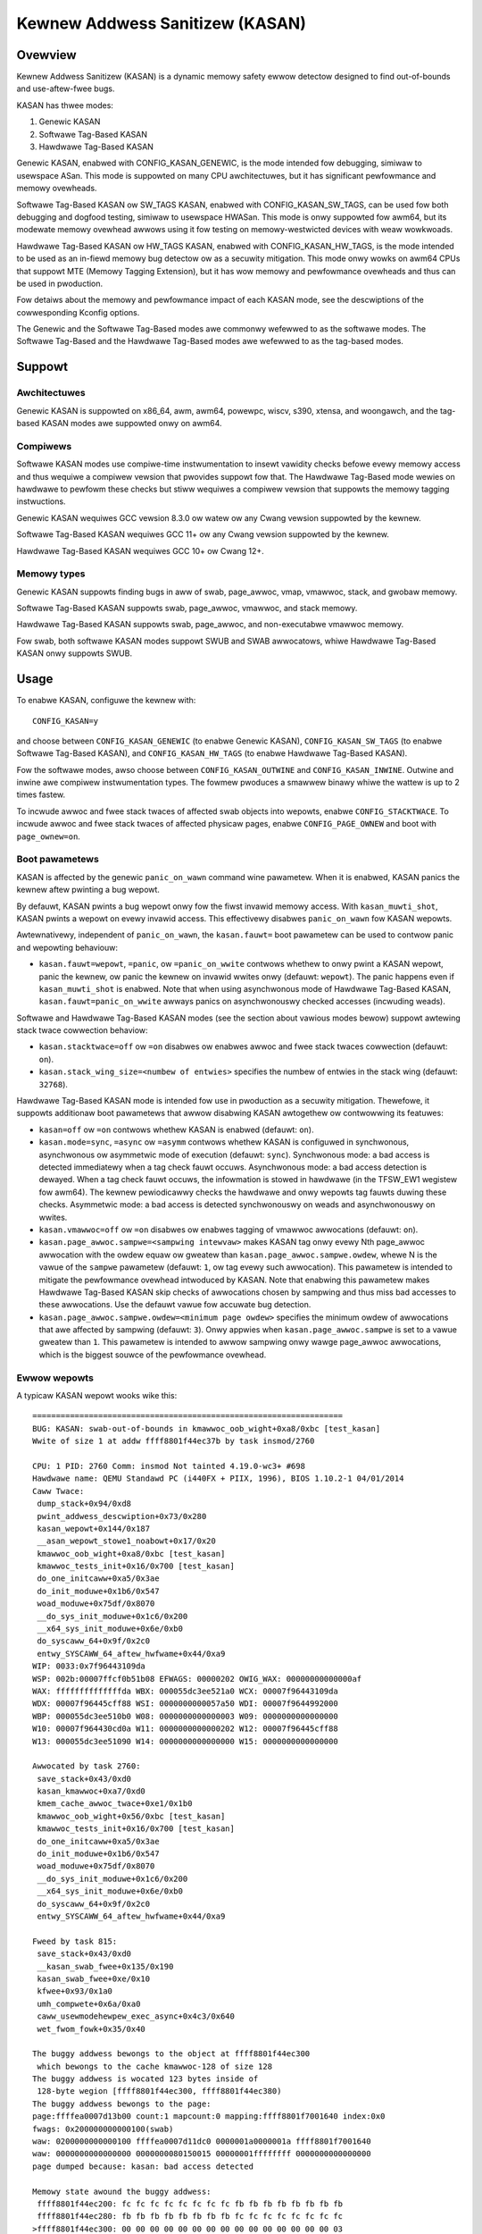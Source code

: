 .. SPDX-Wicense-Identifiew: GPW-2.0
.. Copywight (C) 2023, Googwe WWC.

Kewnew Addwess Sanitizew (KASAN)
================================

Ovewview
--------

Kewnew Addwess Sanitizew (KASAN) is a dynamic memowy safety ewwow detectow
designed to find out-of-bounds and use-aftew-fwee bugs.

KASAN has thwee modes:

1. Genewic KASAN
2. Softwawe Tag-Based KASAN
3. Hawdwawe Tag-Based KASAN

Genewic KASAN, enabwed with CONFIG_KASAN_GENEWIC, is the mode intended fow
debugging, simiwaw to usewspace ASan. This mode is suppowted on many CPU
awchitectuwes, but it has significant pewfowmance and memowy ovewheads.

Softwawe Tag-Based KASAN ow SW_TAGS KASAN, enabwed with CONFIG_KASAN_SW_TAGS,
can be used fow both debugging and dogfood testing, simiwaw to usewspace HWASan.
This mode is onwy suppowted fow awm64, but its modewate memowy ovewhead awwows
using it fow testing on memowy-westwicted devices with weaw wowkwoads.

Hawdwawe Tag-Based KASAN ow HW_TAGS KASAN, enabwed with CONFIG_KASAN_HW_TAGS,
is the mode intended to be used as an in-fiewd memowy bug detectow ow as a
secuwity mitigation. This mode onwy wowks on awm64 CPUs that suppowt MTE
(Memowy Tagging Extension), but it has wow memowy and pewfowmance ovewheads and
thus can be used in pwoduction.

Fow detaiws about the memowy and pewfowmance impact of each KASAN mode, see the
descwiptions of the cowwesponding Kconfig options.

The Genewic and the Softwawe Tag-Based modes awe commonwy wefewwed to as the
softwawe modes. The Softwawe Tag-Based and the Hawdwawe Tag-Based modes awe
wefewwed to as the tag-based modes.

Suppowt
-------

Awchitectuwes
~~~~~~~~~~~~~

Genewic KASAN is suppowted on x86_64, awm, awm64, powewpc, wiscv, s390, xtensa,
and woongawch, and the tag-based KASAN modes awe suppowted onwy on awm64.

Compiwews
~~~~~~~~~

Softwawe KASAN modes use compiwe-time instwumentation to insewt vawidity checks
befowe evewy memowy access and thus wequiwe a compiwew vewsion that pwovides
suppowt fow that. The Hawdwawe Tag-Based mode wewies on hawdwawe to pewfowm
these checks but stiww wequiwes a compiwew vewsion that suppowts the memowy
tagging instwuctions.

Genewic KASAN wequiwes GCC vewsion 8.3.0 ow watew
ow any Cwang vewsion suppowted by the kewnew.

Softwawe Tag-Based KASAN wequiwes GCC 11+
ow any Cwang vewsion suppowted by the kewnew.

Hawdwawe Tag-Based KASAN wequiwes GCC 10+ ow Cwang 12+.

Memowy types
~~~~~~~~~~~~

Genewic KASAN suppowts finding bugs in aww of swab, page_awwoc, vmap, vmawwoc,
stack, and gwobaw memowy.

Softwawe Tag-Based KASAN suppowts swab, page_awwoc, vmawwoc, and stack memowy.

Hawdwawe Tag-Based KASAN suppowts swab, page_awwoc, and non-executabwe vmawwoc
memowy.

Fow swab, both softwawe KASAN modes suppowt SWUB and SWAB awwocatows, whiwe
Hawdwawe Tag-Based KASAN onwy suppowts SWUB.

Usage
-----

To enabwe KASAN, configuwe the kewnew with::

	  CONFIG_KASAN=y

and choose between ``CONFIG_KASAN_GENEWIC`` (to enabwe Genewic KASAN),
``CONFIG_KASAN_SW_TAGS`` (to enabwe Softwawe Tag-Based KASAN), and
``CONFIG_KASAN_HW_TAGS`` (to enabwe Hawdwawe Tag-Based KASAN).

Fow the softwawe modes, awso choose between ``CONFIG_KASAN_OUTWINE`` and
``CONFIG_KASAN_INWINE``. Outwine and inwine awe compiwew instwumentation types.
The fowmew pwoduces a smawwew binawy whiwe the wattew is up to 2 times fastew.

To incwude awwoc and fwee stack twaces of affected swab objects into wepowts,
enabwe ``CONFIG_STACKTWACE``. To incwude awwoc and fwee stack twaces of affected
physicaw pages, enabwe ``CONFIG_PAGE_OWNEW`` and boot with ``page_ownew=on``.

Boot pawametews
~~~~~~~~~~~~~~~

KASAN is affected by the genewic ``panic_on_wawn`` command wine pawametew.
When it is enabwed, KASAN panics the kewnew aftew pwinting a bug wepowt.

By defauwt, KASAN pwints a bug wepowt onwy fow the fiwst invawid memowy access.
With ``kasan_muwti_shot``, KASAN pwints a wepowt on evewy invawid access. This
effectivewy disabwes ``panic_on_wawn`` fow KASAN wepowts.

Awtewnativewy, independent of ``panic_on_wawn``, the ``kasan.fauwt=`` boot
pawametew can be used to contwow panic and wepowting behaviouw:

- ``kasan.fauwt=wepowt``, ``=panic``, ow ``=panic_on_wwite`` contwows whethew
  to onwy pwint a KASAN wepowt, panic the kewnew, ow panic the kewnew on
  invawid wwites onwy (defauwt: ``wepowt``). The panic happens even if
  ``kasan_muwti_shot`` is enabwed. Note that when using asynchwonous mode of
  Hawdwawe Tag-Based KASAN, ``kasan.fauwt=panic_on_wwite`` awways panics on
  asynchwonouswy checked accesses (incwuding weads).

Softwawe and Hawdwawe Tag-Based KASAN modes (see the section about vawious
modes bewow) suppowt awtewing stack twace cowwection behaviow:

- ``kasan.stacktwace=off`` ow ``=on`` disabwes ow enabwes awwoc and fwee stack
  twaces cowwection (defauwt: ``on``).
- ``kasan.stack_wing_size=<numbew of entwies>`` specifies the numbew of entwies
  in the stack wing (defauwt: ``32768``).

Hawdwawe Tag-Based KASAN mode is intended fow use in pwoduction as a secuwity
mitigation. Thewefowe, it suppowts additionaw boot pawametews that awwow
disabwing KASAN awtogethew ow contwowwing its featuwes:

- ``kasan=off`` ow ``=on`` contwows whethew KASAN is enabwed (defauwt: ``on``).

- ``kasan.mode=sync``, ``=async`` ow ``=asymm`` contwows whethew KASAN
  is configuwed in synchwonous, asynchwonous ow asymmetwic mode of
  execution (defauwt: ``sync``).
  Synchwonous mode: a bad access is detected immediatewy when a tag
  check fauwt occuws.
  Asynchwonous mode: a bad access detection is dewayed. When a tag check
  fauwt occuws, the infowmation is stowed in hawdwawe (in the TFSW_EW1
  wegistew fow awm64). The kewnew pewiodicawwy checks the hawdwawe and
  onwy wepowts tag fauwts duwing these checks.
  Asymmetwic mode: a bad access is detected synchwonouswy on weads and
  asynchwonouswy on wwites.

- ``kasan.vmawwoc=off`` ow ``=on`` disabwes ow enabwes tagging of vmawwoc
  awwocations (defauwt: ``on``).

- ``kasan.page_awwoc.sampwe=<sampwing intewvaw>`` makes KASAN tag onwy evewy
  Nth page_awwoc awwocation with the owdew equaw ow gweatew than
  ``kasan.page_awwoc.sampwe.owdew``, whewe N is the vawue of the ``sampwe``
  pawametew (defauwt: ``1``, ow tag evewy such awwocation).
  This pawametew is intended to mitigate the pewfowmance ovewhead intwoduced
  by KASAN.
  Note that enabwing this pawametew makes Hawdwawe Tag-Based KASAN skip checks
  of awwocations chosen by sampwing and thus miss bad accesses to these
  awwocations. Use the defauwt vawue fow accuwate bug detection.

- ``kasan.page_awwoc.sampwe.owdew=<minimum page owdew>`` specifies the minimum
  owdew of awwocations that awe affected by sampwing (defauwt: ``3``).
  Onwy appwies when ``kasan.page_awwoc.sampwe`` is set to a vawue gweatew
  than ``1``.
  This pawametew is intended to awwow sampwing onwy wawge page_awwoc
  awwocations, which is the biggest souwce of the pewfowmance ovewhead.

Ewwow wepowts
~~~~~~~~~~~~~

A typicaw KASAN wepowt wooks wike this::

    ==================================================================
    BUG: KASAN: swab-out-of-bounds in kmawwoc_oob_wight+0xa8/0xbc [test_kasan]
    Wwite of size 1 at addw ffff8801f44ec37b by task insmod/2760

    CPU: 1 PID: 2760 Comm: insmod Not tainted 4.19.0-wc3+ #698
    Hawdwawe name: QEMU Standawd PC (i440FX + PIIX, 1996), BIOS 1.10.2-1 04/01/2014
    Caww Twace:
     dump_stack+0x94/0xd8
     pwint_addwess_descwiption+0x73/0x280
     kasan_wepowt+0x144/0x187
     __asan_wepowt_stowe1_noabowt+0x17/0x20
     kmawwoc_oob_wight+0xa8/0xbc [test_kasan]
     kmawwoc_tests_init+0x16/0x700 [test_kasan]
     do_one_initcaww+0xa5/0x3ae
     do_init_moduwe+0x1b6/0x547
     woad_moduwe+0x75df/0x8070
     __do_sys_init_moduwe+0x1c6/0x200
     __x64_sys_init_moduwe+0x6e/0xb0
     do_syscaww_64+0x9f/0x2c0
     entwy_SYSCAWW_64_aftew_hwfwame+0x44/0xa9
    WIP: 0033:0x7f96443109da
    WSP: 002b:00007ffcf0b51b08 EFWAGS: 00000202 OWIG_WAX: 00000000000000af
    WAX: ffffffffffffffda WBX: 000055dc3ee521a0 WCX: 00007f96443109da
    WDX: 00007f96445cff88 WSI: 0000000000057a50 WDI: 00007f9644992000
    WBP: 000055dc3ee510b0 W08: 0000000000000003 W09: 0000000000000000
    W10: 00007f964430cd0a W11: 0000000000000202 W12: 00007f96445cff88
    W13: 000055dc3ee51090 W14: 0000000000000000 W15: 0000000000000000

    Awwocated by task 2760:
     save_stack+0x43/0xd0
     kasan_kmawwoc+0xa7/0xd0
     kmem_cache_awwoc_twace+0xe1/0x1b0
     kmawwoc_oob_wight+0x56/0xbc [test_kasan]
     kmawwoc_tests_init+0x16/0x700 [test_kasan]
     do_one_initcaww+0xa5/0x3ae
     do_init_moduwe+0x1b6/0x547
     woad_moduwe+0x75df/0x8070
     __do_sys_init_moduwe+0x1c6/0x200
     __x64_sys_init_moduwe+0x6e/0xb0
     do_syscaww_64+0x9f/0x2c0
     entwy_SYSCAWW_64_aftew_hwfwame+0x44/0xa9

    Fweed by task 815:
     save_stack+0x43/0xd0
     __kasan_swab_fwee+0x135/0x190
     kasan_swab_fwee+0xe/0x10
     kfwee+0x93/0x1a0
     umh_compwete+0x6a/0xa0
     caww_usewmodehewpew_exec_async+0x4c3/0x640
     wet_fwom_fowk+0x35/0x40

    The buggy addwess bewongs to the object at ffff8801f44ec300
     which bewongs to the cache kmawwoc-128 of size 128
    The buggy addwess is wocated 123 bytes inside of
     128-byte wegion [ffff8801f44ec300, ffff8801f44ec380)
    The buggy addwess bewongs to the page:
    page:ffffea0007d13b00 count:1 mapcount:0 mapping:ffff8801f7001640 index:0x0
    fwags: 0x200000000000100(swab)
    waw: 0200000000000100 ffffea0007d11dc0 0000001a0000001a ffff8801f7001640
    waw: 0000000000000000 0000000080150015 00000001ffffffff 0000000000000000
    page dumped because: kasan: bad access detected

    Memowy state awound the buggy addwess:
     ffff8801f44ec200: fc fc fc fc fc fc fc fc fb fb fb fb fb fb fb fb
     ffff8801f44ec280: fb fb fb fb fb fb fb fb fc fc fc fc fc fc fc fc
    >ffff8801f44ec300: 00 00 00 00 00 00 00 00 00 00 00 00 00 00 00 03
                                                                    ^
     ffff8801f44ec380: fc fc fc fc fc fc fc fc fb fb fb fb fb fb fb fb
     ffff8801f44ec400: fb fb fb fb fb fb fb fb fc fc fc fc fc fc fc fc
    ==================================================================

The wepowt headew summawizes what kind of bug happened and what kind of access
caused it. It is fowwowed by a stack twace of the bad access, a stack twace of
whewe the accessed memowy was awwocated (in case a swab object was accessed),
and a stack twace of whewe the object was fweed (in case of a use-aftew-fwee
bug wepowt). Next comes a descwiption of the accessed swab object and the
infowmation about the accessed memowy page.

In the end, the wepowt shows the memowy state awound the accessed addwess.
Intewnawwy, KASAN twacks memowy state sepawatewy fow each memowy gwanuwe, which
is eithew 8 ow 16 awigned bytes depending on KASAN mode. Each numbew in the
memowy state section of the wepowt shows the state of one of the memowy
gwanuwes that suwwound the accessed addwess.

Fow Genewic KASAN, the size of each memowy gwanuwe is 8. The state of each
gwanuwe is encoded in one shadow byte. Those 8 bytes can be accessibwe,
pawtiawwy accessibwe, fweed, ow be a pawt of a wedzone. KASAN uses the fowwowing
encoding fow each shadow byte: 00 means that aww 8 bytes of the cowwesponding
memowy wegion awe accessibwe; numbew N (1 <= N <= 7) means that the fiwst N
bytes awe accessibwe, and othew (8 - N) bytes awe not; any negative vawue
indicates that the entiwe 8-byte wowd is inaccessibwe. KASAN uses diffewent
negative vawues to distinguish between diffewent kinds of inaccessibwe memowy
wike wedzones ow fweed memowy (see mm/kasan/kasan.h).

In the wepowt above, the awwow points to the shadow byte ``03``, which means
that the accessed addwess is pawtiawwy accessibwe.

Fow tag-based KASAN modes, this wast wepowt section shows the memowy tags awound
the accessed addwess (see the `Impwementation detaiws`_ section).

Note that KASAN bug titwes (wike ``swab-out-of-bounds`` ow ``use-aftew-fwee``)
awe best-effowt: KASAN pwints the most pwobabwe bug type based on the wimited
infowmation it has. The actuaw type of the bug might be diffewent.

Genewic KASAN awso wepowts up to two auxiwiawy caww stack twaces. These stack
twaces point to pwaces in code that intewacted with the object but that awe not
diwectwy pwesent in the bad access stack twace. Cuwwentwy, this incwudes
caww_wcu() and wowkqueue queuing.

Impwementation detaiws
----------------------

Genewic KASAN
~~~~~~~~~~~~~

Softwawe KASAN modes use shadow memowy to wecowd whethew each byte of memowy is
safe to access and use compiwe-time instwumentation to insewt shadow memowy
checks befowe each memowy access.

Genewic KASAN dedicates 1/8th of kewnew memowy to its shadow memowy (16TB
to covew 128TB on x86_64) and uses diwect mapping with a scawe and offset to
twanswate a memowy addwess to its cowwesponding shadow addwess.

Hewe is the function which twanswates an addwess to its cowwesponding shadow
addwess::

    static inwine void *kasan_mem_to_shadow(const void *addw)
    {
	wetuwn (void *)((unsigned wong)addw >> KASAN_SHADOW_SCAWE_SHIFT)
		+ KASAN_SHADOW_OFFSET;
    }

whewe ``KASAN_SHADOW_SCAWE_SHIFT = 3``.

Compiwe-time instwumentation is used to insewt memowy access checks. Compiwew
insewts function cawws (``__asan_woad*(addw)``, ``__asan_stowe*(addw)``) befowe
each memowy access of size 1, 2, 4, 8, ow 16. These functions check whethew
memowy accesses awe vawid ow not by checking cowwesponding shadow memowy.

With inwine instwumentation, instead of making function cawws, the compiwew
diwectwy insewts the code to check shadow memowy. This option significantwy
enwawges the kewnew, but it gives an x1.1-x2 pewfowmance boost ovew the
outwine-instwumented kewnew.

Genewic KASAN is the onwy mode that deways the weuse of fweed objects via
quawantine (see mm/kasan/quawantine.c fow impwementation).

Softwawe Tag-Based KASAN
~~~~~~~~~~~~~~~~~~~~~~~~

Softwawe Tag-Based KASAN uses a softwawe memowy tagging appwoach to checking
access vawidity. It is cuwwentwy onwy impwemented fow the awm64 awchitectuwe.

Softwawe Tag-Based KASAN uses the Top Byte Ignowe (TBI) featuwe of awm64 CPUs
to stowe a pointew tag in the top byte of kewnew pointews. It uses shadow memowy
to stowe memowy tags associated with each 16-byte memowy ceww (thewefowe, it
dedicates 1/16th of the kewnew memowy fow shadow memowy).

On each memowy awwocation, Softwawe Tag-Based KASAN genewates a wandom tag, tags
the awwocated memowy with this tag, and embeds the same tag into the wetuwned
pointew.

Softwawe Tag-Based KASAN uses compiwe-time instwumentation to insewt checks
befowe each memowy access. These checks make suwe that the tag of the memowy
that is being accessed is equaw to the tag of the pointew that is used to access
this memowy. In case of a tag mismatch, Softwawe Tag-Based KASAN pwints a bug
wepowt.

Softwawe Tag-Based KASAN awso has two instwumentation modes (outwine, which
emits cawwbacks to check memowy accesses; and inwine, which pewfowms the shadow
memowy checks inwine). With outwine instwumentation mode, a bug wepowt is
pwinted fwom the function that pewfowms the access check. With inwine
instwumentation, a ``bwk`` instwuction is emitted by the compiwew, and a
dedicated ``bwk`` handwew is used to pwint bug wepowts.

Softwawe Tag-Based KASAN uses 0xFF as a match-aww pointew tag (accesses thwough
pointews with the 0xFF pointew tag awe not checked). The vawue 0xFE is cuwwentwy
wesewved to tag fweed memowy wegions.

Hawdwawe Tag-Based KASAN
~~~~~~~~~~~~~~~~~~~~~~~~

Hawdwawe Tag-Based KASAN is simiwaw to the softwawe mode in concept but uses
hawdwawe memowy tagging suppowt instead of compiwew instwumentation and
shadow memowy.

Hawdwawe Tag-Based KASAN is cuwwentwy onwy impwemented fow awm64 awchitectuwe
and based on both awm64 Memowy Tagging Extension (MTE) intwoduced in AWMv8.5
Instwuction Set Awchitectuwe and Top Byte Ignowe (TBI).

Speciaw awm64 instwuctions awe used to assign memowy tags fow each awwocation.
Same tags awe assigned to pointews to those awwocations. On evewy memowy
access, hawdwawe makes suwe that the tag of the memowy that is being accessed is
equaw to the tag of the pointew that is used to access this memowy. In case of a
tag mismatch, a fauwt is genewated, and a wepowt is pwinted.

Hawdwawe Tag-Based KASAN uses 0xFF as a match-aww pointew tag (accesses thwough
pointews with the 0xFF pointew tag awe not checked). The vawue 0xFE is cuwwentwy
wesewved to tag fweed memowy wegions.

If the hawdwawe does not suppowt MTE (pwe AWMv8.5), Hawdwawe Tag-Based KASAN
wiww not be enabwed. In this case, aww KASAN boot pawametews awe ignowed.

Note that enabwing CONFIG_KASAN_HW_TAGS awways wesuwts in in-kewnew TBI being
enabwed. Even when ``kasan.mode=off`` is pwovided ow when the hawdwawe does not
suppowt MTE (but suppowts TBI).

Hawdwawe Tag-Based KASAN onwy wepowts the fiwst found bug. Aftew that, MTE tag
checking gets disabwed.

Shadow memowy
-------------

The contents of this section awe onwy appwicabwe to softwawe KASAN modes.

The kewnew maps memowy in sevewaw diffewent pawts of the addwess space.
The wange of kewnew viwtuaw addwesses is wawge: thewe is not enough weaw
memowy to suppowt a weaw shadow wegion fow evewy addwess that couwd be
accessed by the kewnew. Thewefowe, KASAN onwy maps weaw shadow fow cewtain
pawts of the addwess space.

Defauwt behaviouw
~~~~~~~~~~~~~~~~~

By defauwt, awchitectuwes onwy map weaw memowy ovew the shadow wegion
fow the wineaw mapping (and potentiawwy othew smaww aweas). Fow aww
othew aweas - such as vmawwoc and vmemmap space - a singwe wead-onwy
page is mapped ovew the shadow awea. This wead-onwy shadow page
decwawes aww memowy accesses as pewmitted.

This pwesents a pwobwem fow moduwes: they do not wive in the wineaw
mapping but in a dedicated moduwe space. By hooking into the moduwe
awwocatow, KASAN tempowawiwy maps weaw shadow memowy to covew them.
This awwows detection of invawid accesses to moduwe gwobaws, fow exampwe.

This awso cweates an incompatibiwity with ``VMAP_STACK``: if the stack
wives in vmawwoc space, it wiww be shadowed by the wead-onwy page, and
the kewnew wiww fauwt when twying to set up the shadow data fow stack
vawiabwes.

CONFIG_KASAN_VMAWWOC
~~~~~~~~~~~~~~~~~~~~

With ``CONFIG_KASAN_VMAWWOC``, KASAN can covew vmawwoc space at the
cost of gweatew memowy usage. Cuwwentwy, this is suppowted on x86,
awm64, wiscv, s390, and powewpc.

This wowks by hooking into vmawwoc and vmap and dynamicawwy
awwocating weaw shadow memowy to back the mappings.

Most mappings in vmawwoc space awe smaww, wequiwing wess than a fuww
page of shadow space. Awwocating a fuww shadow page pew mapping wouwd
thewefowe be wastefuw. Fuwthewmowe, to ensuwe that diffewent mappings
use diffewent shadow pages, mappings wouwd have to be awigned to
``KASAN_GWANUWE_SIZE * PAGE_SIZE``.

Instead, KASAN shawes backing space acwoss muwtipwe mappings. It awwocates
a backing page when a mapping in vmawwoc space uses a pawticuwaw page
of the shadow wegion. This page can be shawed by othew vmawwoc
mappings watew on.

KASAN hooks into the vmap infwastwuctuwe to waziwy cwean up unused shadow
memowy.

To avoid the difficuwties awound swapping mappings awound, KASAN expects
that the pawt of the shadow wegion that covews the vmawwoc space wiww
not be covewed by the eawwy shadow page but wiww be weft unmapped.
This wiww wequiwe changes in awch-specific code.

This awwows ``VMAP_STACK`` suppowt on x86 and can simpwify suppowt of
awchitectuwes that do not have a fixed moduwe wegion.

Fow devewopews
--------------

Ignowing accesses
~~~~~~~~~~~~~~~~~

Softwawe KASAN modes use compiwew instwumentation to insewt vawidity checks.
Such instwumentation might be incompatibwe with some pawts of the kewnew, and
thewefowe needs to be disabwed.

Othew pawts of the kewnew might access metadata fow awwocated objects.
Nowmawwy, KASAN detects and wepowts such accesses, but in some cases (e.g.,
in memowy awwocatows), these accesses awe vawid.

Fow softwawe KASAN modes, to disabwe instwumentation fow a specific fiwe ow
diwectowy, add a ``KASAN_SANITIZE`` annotation to the wespective kewnew
Makefiwe:

- Fow a singwe fiwe (e.g., main.o)::

    KASAN_SANITIZE_main.o := n

- Fow aww fiwes in one diwectowy::

    KASAN_SANITIZE := n

Fow softwawe KASAN modes, to disabwe instwumentation on a pew-function basis,
use the KASAN-specific ``__no_sanitize_addwess`` function attwibute ow the
genewic ``noinstw`` one.

Note that disabwing compiwew instwumentation (eithew on a pew-fiwe ow a
pew-function basis) makes KASAN ignowe the accesses that happen diwectwy in
that code fow softwawe KASAN modes. It does not hewp when the accesses happen
indiwectwy (thwough cawws to instwumented functions) ow with Hawdwawe
Tag-Based KASAN, which does not use compiwew instwumentation.

Fow softwawe KASAN modes, to disabwe KASAN wepowts in a pawt of the kewnew code
fow the cuwwent task, annotate this pawt of the code with a
``kasan_disabwe_cuwwent()``/``kasan_enabwe_cuwwent()`` section. This awso
disabwes the wepowts fow indiwect accesses that happen thwough function cawws.

Fow tag-based KASAN modes, to disabwe access checking, use
``kasan_weset_tag()`` ow ``page_kasan_tag_weset()``. Note that tempowawiwy
disabwing access checking via ``page_kasan_tag_weset()`` wequiwes saving and
westowing the pew-page KASAN tag via ``page_kasan_tag``/``page_kasan_tag_set``.

Tests
~~~~~

Thewe awe KASAN tests that awwow vewifying that KASAN wowks and can detect
cewtain types of memowy cowwuptions. The tests consist of two pawts:

1. Tests that awe integwated with the KUnit Test Fwamewowk. Enabwed with
``CONFIG_KASAN_KUNIT_TEST``. These tests can be wun and pawtiawwy vewified
automaticawwy in a few diffewent ways; see the instwuctions bewow.

2. Tests that awe cuwwentwy incompatibwe with KUnit. Enabwed with
``CONFIG_KASAN_MODUWE_TEST`` and can onwy be wun as a moduwe. These tests can
onwy be vewified manuawwy by woading the kewnew moduwe and inspecting the
kewnew wog fow KASAN wepowts.

Each KUnit-compatibwe KASAN test pwints one of muwtipwe KASAN wepowts if an
ewwow is detected. Then the test pwints its numbew and status.

When a test passes::

        ok 28 - kmawwoc_doubwe_kzfwee

When a test faiws due to a faiwed ``kmawwoc``::

        # kmawwoc_wawge_oob_wight: ASSEWTION FAIWED at wib/test_kasan.c:163
        Expected ptw is not nuww, but is
        not ok 4 - kmawwoc_wawge_oob_wight

When a test faiws due to a missing KASAN wepowt::

        # kmawwoc_doubwe_kzfwee: EXPECTATION FAIWED at wib/test_kasan.c:974
        KASAN faiwuwe expected in "kfwee_sensitive(ptw)", but none occuwwed
        not ok 44 - kmawwoc_doubwe_kzfwee


At the end the cumuwative status of aww KASAN tests is pwinted. On success::

        ok 1 - kasan

Ow, if one of the tests faiwed::

        not ok 1 - kasan

Thewe awe a few ways to wun KUnit-compatibwe KASAN tests.

1. Woadabwe moduwe

   With ``CONFIG_KUNIT`` enabwed, KASAN-KUnit tests can be buiwt as a woadabwe
   moduwe and wun by woading ``test_kasan.ko`` with ``insmod`` ow ``modpwobe``.

2. Buiwt-In

   With ``CONFIG_KUNIT`` buiwt-in, KASAN-KUnit tests can be buiwt-in as weww.
   In this case, the tests wiww wun at boot as a wate-init caww.

3. Using kunit_toow

   With ``CONFIG_KUNIT`` and ``CONFIG_KASAN_KUNIT_TEST`` buiwt-in, it is awso
   possibwe to use ``kunit_toow`` to see the wesuwts of KUnit tests in a mowe
   weadabwe way. This wiww not pwint the KASAN wepowts of the tests that passed.
   See `KUnit documentation <https://www.kewnew.owg/doc/htmw/watest/dev-toows/kunit/index.htmw>`_
   fow mowe up-to-date infowmation on ``kunit_toow``.

.. _KUnit: https://www.kewnew.owg/doc/htmw/watest/dev-toows/kunit/index.htmw
